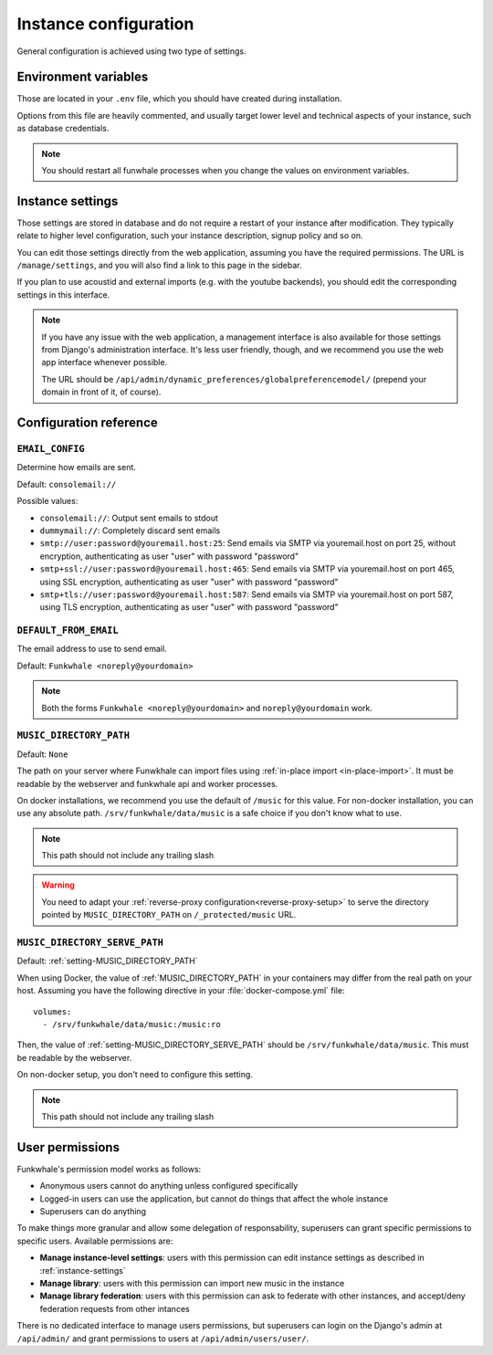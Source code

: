 Instance configuration
======================

General configuration is achieved using two type of settings.

Environment variables
---------------------

Those are located in your ``.env`` file, which you should have created
during installation.

Options from this file are heavily commented, and usually target lower level
and technical aspects of your instance, such as database credentials.

.. note::

    You should restart all funwhale processes when you change the values
    on environment variables.


.. _instance-settings:

Instance settings
-----------------

Those settings are stored in database and do not require a restart of your
instance after modification. They typically relate to higher level configuration,
such your instance description, signup policy and so on.

You can edit those settings directly from the web application, assuming
you have the required permissions. The URL is ``/manage/settings``, and
you will also find a link to this page in the sidebar.

If you plan to use acoustid and external imports
(e.g. with the youtube backends), you should edit the corresponding
settings in this interface.

.. note::

    If you have any issue with the web application, a management interface is also
    available for those settings from Django's administration interface. It's
    less user friendly, though, and we recommend you use the web app interface
    whenever possible.

    The URL should be ``/api/admin/dynamic_preferences/globalpreferencemodel/`` (prepend your domain in front of it, of course).


Configuration reference
-----------------------

.. _setting-EMAIL_CONFIG:

``EMAIL_CONFIG``
^^^^^^^^^^^^^^^^

Determine how emails are sent.

Default: ``consolemail://``

Possible values:

- ``consolemail://``: Output sent emails to stdout
- ``dummymail://``: Completely discard sent emails
- ``smtp://user:password@youremail.host:25``: Send emails via SMTP via youremail.host on port 25, without encryption, authenticating as user "user" with password "password"
- ``smtp+ssl://user:password@youremail.host:465``: Send emails via SMTP via youremail.host on port 465, using SSL encryption, authenticating as user "user" with password "password"
- ``smtp+tls://user:password@youremail.host:587``: Send emails via SMTP via youremail.host on port 587, using TLS encryption, authenticating as user "user" with password "password"

.. _setting-DEFAULT_FROM_EMAIL:

``DEFAULT_FROM_EMAIL``
^^^^^^^^^^^^^^^^^^^^^^

The email address to use to send email.

Default: ``Funkwhale <noreply@yourdomain>``

.. note::

    Both the forms ``Funkwhale <noreply@yourdomain>`` and
    ``noreply@yourdomain`` work.


.. _setting-MUSIC_DIRECTORY_PATH:

``MUSIC_DIRECTORY_PATH``
^^^^^^^^^^^^^^^^^^^^^^^^

Default: ``None``

The path on your server where Funwkhale can import files using :ref:`in-place import
<in-place-import>`. It must be readable by the webserver and funkwhale
api and worker processes.

On docker installations, we recommend you use the default of ``/music``
for this value. For non-docker installation, you can use any absolute path.
``/srv/funkwhale/data/music`` is a safe choice if you don't know what to use.

.. note:: This path should not include any trailing slash

.. warning::

   You need to adapt your :ref:`reverse-proxy configuration<reverse-proxy-setup>` to
   serve the directory pointed by ``MUSIC_DIRECTORY_PATH`` on
   ``/_protected/music`` URL.

.. _setting-MUSIC_DIRECTORY_SERVE_PATH:

``MUSIC_DIRECTORY_SERVE_PATH``
^^^^^^^^^^^^^^^^^^^^^^^^^^^^^^

Default: :ref:`setting-MUSIC_DIRECTORY_PATH`

When using Docker, the value of :ref:`MUSIC_DIRECTORY_PATH` in your containers
may differ from the real path on your host. Assuming you have the following directive
in your :file:`docker-compose.yml` file::

    volumes:
      - /srv/funkwhale/data/music:/music:ro

Then, the value of :ref:`setting-MUSIC_DIRECTORY_SERVE_PATH` should be
``/srv/funkwhale/data/music``. This must be readable by the webserver.

On non-docker setup, you don't need to configure this setting.

.. note:: This path should not include any trailing slash

User permissions
----------------

Funkwhale's permission model works as follows:

- Anonymous users cannot do anything unless configured specifically
- Logged-in users can use the application, but cannot do things that affect
  the whole instance
- Superusers can do anything

To make things more granular and allow some delegation of responsability,
superusers can grant specific permissions to specific users. Available
permissions are:

- **Manage instance-level settings**: users with this permission can edit instance
  settings as described in :ref:`instance-settings`
- **Manage library**: users with this permission can import new music in the
  instance
- **Manage library federation**: users with this permission can ask to federate with
  other instances, and accept/deny federation requests from other intances

There is no dedicated interface to manage users permissions, but superusers
can login on the Django's admin at ``/api/admin/`` and grant permissions
to users at ``/api/admin/users/user/``.
